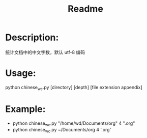 #+TITLE: Readme

* Description:
统计文档中的中文字数，默认 utf-8 编码

* Usage:
python chinese_wc.py [directory] [depth] [file extension appendix]

* Example:
- python chinese_wc.py "/home/wd/Documents/org" 4 ".org"
- python chinese_wc.py ~/Documents/org 4 '.org'
